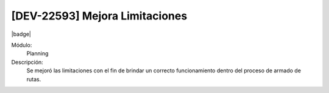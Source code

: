 [DEV-22593] Mejora Limitaciones
---------------------------------

|badge|

.. |badge| raw:: html
   
   <span style="background-color: #04a7de; color: white; padding: 4px 8px; border-radius: 4px;">Nueva característica</span>

Módulo: 
   Planning

Descripción: 
 Se mejoró las limitaciones con el fin de brindar un correcto funcionamiento dentro del proceso de armado de rutas.


.. versionadded:: 10.230.0.0-LTS

